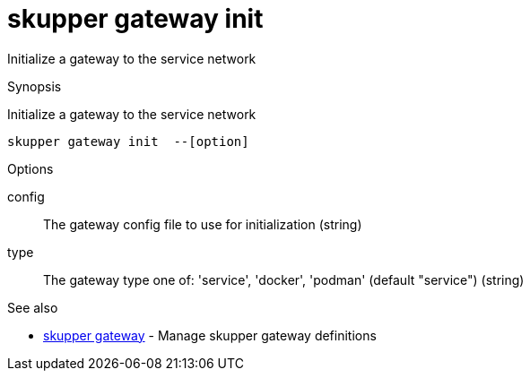 = skupper gateway init

Initialize a gateway to the service network

.Synopsis

Initialize a gateway to the service network


 skupper gateway init  --[option]



.Options


config:: 
The gateway config file to use for initialization
 (string)
// 
type:: 
The gateway type one of: 'service', 'docker', 'podman' (default "service")
 (string)


.Options inherited from parent commands


// 
// 
// 


.See also

* xref:skupper_gateway.adoc[skupper gateway]	 - Manage skupper gateway definitions


// = Auto generated by spf13/cobra on 6-Oct-2022
